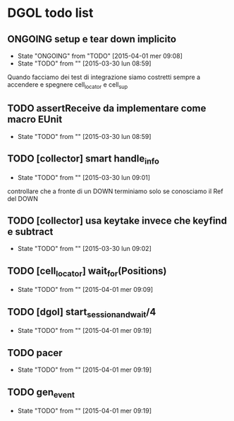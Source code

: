 * DGOL todo list
** ONGOING setup e tear down implicito
   - State "ONGOING"    from "TODO"       [2015-04-01 mer 09:08]
   - State "TODO"       from ""           [2015-03-30 lun 08:59]
   Quando facciamo dei test di integrazione siamo costretti sempre a
   accendere e spegnere cell_locator e cell_sup
** TODO assertReceive da implementare come macro EUnit
   - State "TODO"       from ""           [2015-03-30 lun 08:59]
** TODO [collector] smart handle_info
   - State "TODO"       from ""           [2015-03-30 lun 09:01]
   controllare che a fronte di un DOWN terminiamo solo se conosciamo
   il Ref del DOWN
** TODO [collector] usa keytake invece che keyfind e subtract
   - State "TODO"       from ""           [2015-03-30 lun 09:02]
** TODO [cell_locator] wait_for(Positions)
   - State "TODO"       from ""           [2015-04-01 mer 09:09]
** TODO [dgol] start_session_and_wait/4
   - State "TODO"       from ""           [2015-04-01 mer 09:19]
** TODO pacer
   - State "TODO"       from ""           [2015-04-01 mer 09:19]
** TODO gen_event
   - State "TODO"       from ""           [2015-04-01 mer 09:19]
